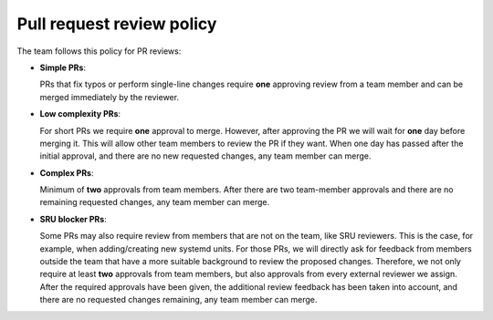 .. _pr_review_policy:

Pull request review policy
**************************

The team follows this policy for PR reviews:

* **Simple PRs**:

  PRs that fix typos or perform single-line changes require **one** approving
  review from a team member and can be merged immediately by the reviewer.

* **Low complexity PRs**:

  For short PRs we require **one** approval to merge. However, after approving
  the PR we will wait for **one** day before merging it. This will allow other
  team members to review the PR if they want. When one day has passed after the
  initial approval, and there are no new requested changes, any team member can
  merge.

* **Complex PRs**:

  Minimum of **two** approvals from team members. After there are two
  team-member approvals and there are no remaining requested changes, any team
  member can merge.

* **SRU blocker PRs**:

  Some PRs may also require review from members that are not on the team, like
  SRU reviewers. This is the case, for example, when adding/creating new
  systemd units. For those PRs, we will directly ask for feedback from members
  outside the team that have a more suitable background to review the proposed
  changes. Therefore, we not only require at least **two** approvals from team
  members, but also approvals from every external reviewer we assign. After the
  required approvals have been given, the additional review feedback has been
  taken into account, and there are no requested changes remaining, any team
  member can merge.
